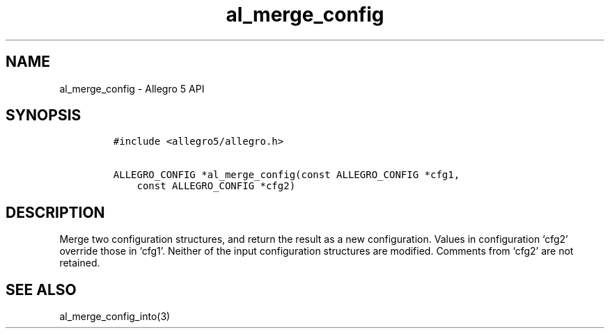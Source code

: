 .\" Automatically generated by Pandoc 3.1.3
.\"
.\" Define V font for inline verbatim, using C font in formats
.\" that render this, and otherwise B font.
.ie "\f[CB]x\f[]"x" \{\
. ftr V B
. ftr VI BI
. ftr VB B
. ftr VBI BI
.\}
.el \{\
. ftr V CR
. ftr VI CI
. ftr VB CB
. ftr VBI CBI
.\}
.TH "al_merge_config" "3" "" "Allegro reference manual" ""
.hy
.SH NAME
.PP
al_merge_config - Allegro 5 API
.SH SYNOPSIS
.IP
.nf
\f[C]
#include <allegro5/allegro.h>

ALLEGRO_CONFIG *al_merge_config(const ALLEGRO_CONFIG *cfg1,
    const ALLEGRO_CONFIG *cfg2)
\f[R]
.fi
.SH DESCRIPTION
.PP
Merge two configuration structures, and return the result as a new
configuration.
Values in configuration `cfg2' override those in `cfg1'.
Neither of the input configuration structures are modified.
Comments from `cfg2' are not retained.
.SH SEE ALSO
.PP
al_merge_config_into(3)
